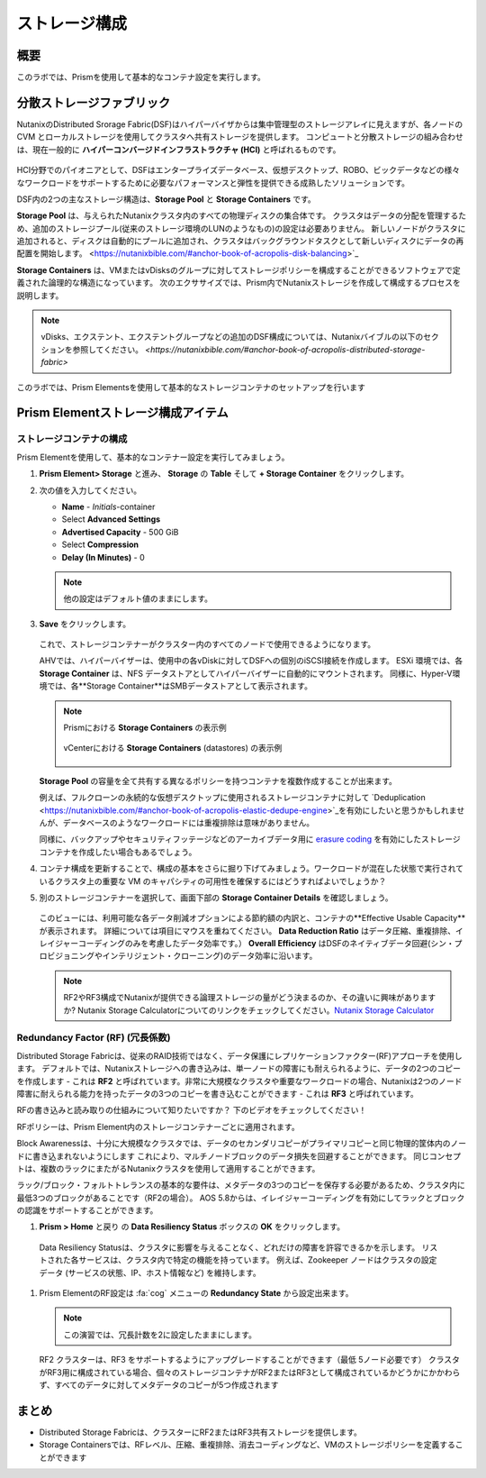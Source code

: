 .. _lab_storage_configuration:

---------------------------
ストレージ構成
---------------------------

概要
++++++++

このラボでは、Prismを使用して基本的なコンテナ設定を実行します。

分散ストレージファブリック
++++++++++++++++++++++++++

NutanixのDistributed Srorage Fabric(DSF)はハイパーバイザからは集中管理型のストレージアレイに見えますが、各ノードの CVM とローカルストレージを使用してクラスタへ共有ストレージを提供します。
コンピュートと分散ストレージの組み合わせは、現在一般的に **ハイパーコンバージドインフラストラクチャ (HCI)** と呼ばれるものです。

.. figure:: images/dsf_overview.png

HCI分野でのパイオニアとして、DSFはエンタープライズデータベース、仮想デスクトップ、ROBO、ビックデータなどの様々なワークロードをサポートするために必要なパフォーマンスと弾性を提供できる成熟したソリューションです。

DSF内の2つの主なストレージ構造は、**Storage Pool** と **Storage Containers** です。

**Storage Pool** は、与えられたNutanixクラスタ内のすべての物理ディスクの集合体です。
クラスタはデータの分配を管理するため、追加のストレージプール(従来のストレージ環境のLUNのようなもの)の設定は必要ありません。
新しいノードがクラスタに追加されると、ディスクは自動的にプールに追加され、クラスタはバックグラウンドタスクとして新しいディスクにデータの再配置を開始します。
<https://nutanixbible.com/#anchor-book-of-acropolis-disk-balancing>`_

**Storage Containers** は、VMまたはvDisksのグループに対してストレージポリシーを構成することができるソフトウェアで定義された論理的な構造になっています。 次のエクササイズでは、Prism内でNutanixストレージを作成して構成するプロセスを説明します。


.. note::

   vDisks、エクステント、エクステントグループなどの追加のDSF構成については、Nutanixバイブルの以下のセクションを参照してください。
   `<https://nutanixbible.com/#anchor-book-of-acropolis-distributed-storage-fabric>`

このラボでは、Prism Elementsを使用して基本的なストレージコンテナのセットアップを行います

Prism Elementストレージ構成アイテム
+++++++++++++++++++++++++++++++++++++++++

ストレージコンテナの構成
............................

Prism Elementを使用して、基本的なコンテナー設定を実行してみましょう。

#. **Prism Element> Storage** と進み、 **Storage** の **Table** そして **+ Storage Container** をクリックします。

#. 次の値を入力してください。

   - **Name** - *Initials*-container
   - Select **Advanced Settings**
   - **Advertised Capacity** - 500 GiB
   - Select **Compression**
   - **Delay (In Minutes)** - 0

   .. note::

     他の設定はデフォルト値のままにします。

#. **Save** をクリックします。

   .. figure:: images/storage_config_01.png

   これで、ストレージコンテナーがクラスター内のすべてのノードで使用できるようになります。

   AHVでは、ハイパーバイザーは、使用中の各vDiskに対してDSFへの個別のiSCSI接続を作成します。
   ESXi 環境では、各 **Storage Container** は、NFS データストアとしてハイパーバイザーに自動的にマウントされます。
   同様に、Hyper-V環境では、各**Storage Container**はSMBデータストアとして表示されます。

   .. note::

     Prismにおける **Storage Containers** の表示例

     .. figure:: images/nutanix_tech_overview_13.png

     vCenterにおける **Storage Containers** (datastores) の表示例

     .. figure:: images/nutanix_tech_overview_14.png

   **Storage Pool** の容量を全て共有する異なるポリシーを持つコンテナを複数作成することが出来ます。

   例えば、フルクローンの永続的な仮想デスクトップに使用されるストレージコンテナに対して  `Deduplication <https://nutanixbible.com/#anchor-book-of-acropolis-elastic-dedupe-engine>`_を有効にしたいと思うかもしれませんが、データベースのようなワークロードには重複排除は意味がありません。

   同様に、バックアップやセキュリティフッテージなどのアーカイブデータ用に `erasure coding <https://nutanixbible.com/#anchor-book-of-acropolis-erasure-coding>`_ を有効にしたストレージコンテナを作成したい場合もあるでしょう。


#. コンテナ構成を更新することで、構成の基本をさらに掘り下げてみましょう。ワークロードが混在した状態で実行されているクラスタ上の重要な VM のキャパシティの可用性を確保するにはどうすればよいでしょうか？

#. 別のストレージコンテナーを選択して、画面下部の **Storage Container Details** を確認しましょう。

   .. figure:: images/storage_config_04.png

   このビューには、利用可能な各データ削減オプションによる節約額の内訳と、コンテナの**Effective Usable Capacity** が表示されます。
   詳細については項目にマウスを重ねてください。
   **Data Reduction Ratio** はデータ圧縮、重複排除、イレイジャーコーディングのみを考慮したデータ効率です。）
   **Overall Efficiency** はDSFのネイティブデータ回避(シン・プロビジョニングやインテリジェント・クローニング)のデータ効率に沿います。

   .. note::

      RF2やRF3構成でNutanixが提供できる論理ストレージの量がどう決まるのか、その違いに興味がありますか? Nutanix Storage Calculatorについてのリンクをチェックしてください。`Nutanix Storage Calculator <https://services.nutanix.com/#/storage-capacity-calculator>`_

Redundancy Factor (RF) (冗長係数)
.................

Distributed Storage Fabricは、従来のRAID技術ではなく、データ保護にレプリケーションファクター(RF)アプローチを使用します。
デフォルトでは、Nutanixストレージへの書き込みは、単一ノードの障害にも耐えられるように、データの2つのコピーを作成します - これは **RF2** と呼ばれています。非常に大規模なクラスタや重要なワークロードの場合、Nutanixは2つのノード障害に耐えられる能力を持ったデータの3つのコピーを書き込むことができます - これは **RF3** と呼ばれています。

RFの書き込みと読み取りの仕組みについて知りたいですか？ 下のビデオをチェックしてください！

.. raw:: html

   <iframe width="640" height="360" src="https://www.youtube.com/embed/OWhdo81yTpk" frameborder="0" allow="accelerometer; autoplay; encrypted-media; gyroscope; picture-in-picture" allowfullscreen></iframe>

RFポリシーは、Prism Element内のストレージコンテナーごとに適用されます。

Block Awarenessは、十分に大規模なクラスタでは、データのセカンダリコピーがプライマリコピーと同じ物理的筐体内のノードに書き込まれないようにします
これにより、マルチノードブロックのデータ損失を回避することができます。
同じコンセプトは、複数のラックにまたがるNutanixクラスタを使用して適用することができます。

ラック/ブロック・フォルトトレランスの基本的な要件は、メタデータの3つのコピーを保存する必要があるため、クラスタ内に最低3つのブロックがあることです（RF2の場合）。 AOS 5.8からは、イレイジャーコーディングを有効にしてラックとブロックの認識をサポートすることができます。

#. **Prism > Home** と戻り  の **Data Resiliency Status**  ボックスの **OK** をクリックします。

.. figure:: images/storage_config_03.png

  Data Resiliency Statusは、クラスタに影響を与えることなく、どれだけの障害を許容できるかを示します。
  リストされた各サービスは、クラスタ内で特定の機能を持っています。
  例えば、Zookeeper ノードはクラスタの設定データ (サービスの状態、IP、ホスト情報など) を維持します。

#. Prism ElementのRF設定は :fa:`cog` メニューの **Redundancy State** から設定出来ます。

   .. note::

     この演習では、冗長計数を2に設定したままにします。

   RF2 クラスターは、RF3 をサポートするようにアップグレードすることができます（最低 5ノード必要です）
   クラスタがRF3用に構成されている場合、個々のストレージコンテナがRF2またはRF3として構成されているかどうかにかかわらず、すべてのデータに対してメタデータのコピーが5つ作成されます

まとめ
+++++++++

- Distributed Storage Fabricは、クラスターにRF2またはRF3共有ストレージを提供します。

- Storage Containersでは、RFレベル、圧縮、重複排除、消去コーディングなど、VMのストレージポリシーを定義することができます
